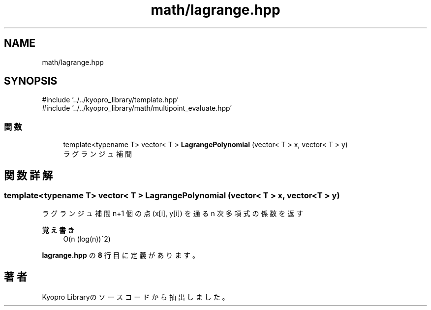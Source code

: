 .TH "math/lagrange.hpp" 3 "Kyopro Library" \" -*- nroff -*-
.ad l
.nh
.SH NAME
math/lagrange.hpp
.SH SYNOPSIS
.br
.PP
\fR#include '\&.\&./\&.\&./kyopro_library/template\&.hpp'\fP
.br
\fR#include '\&.\&./\&.\&./kyopro_library/math/multipoint_evaluate\&.hpp'\fP
.br

.SS "関数"

.in +1c
.ti -1c
.RI "template<typename T> vector< T > \fBLagrangePolynomial\fP (vector< T > x, vector< T > y)"
.br
.RI "ラグランジュ補間 "
.in -1c
.SH "関数詳解"
.PP 
.SS "template<typename T> vector< T > LagrangePolynomial (vector< T > x, vector< T > y)"

.PP
ラグランジュ補間 n+1 個の点 (x[i], y[i]) を通る n 次多項式の係数を返す 
.PP
\fB覚え書き\fP
.RS 4
O(n (log(n))^2) 
.RE
.PP

.PP
 \fBlagrange\&.hpp\fP の \fB8\fP 行目に定義があります。
.SH "著者"
.PP 
 Kyopro Libraryのソースコードから抽出しました。
